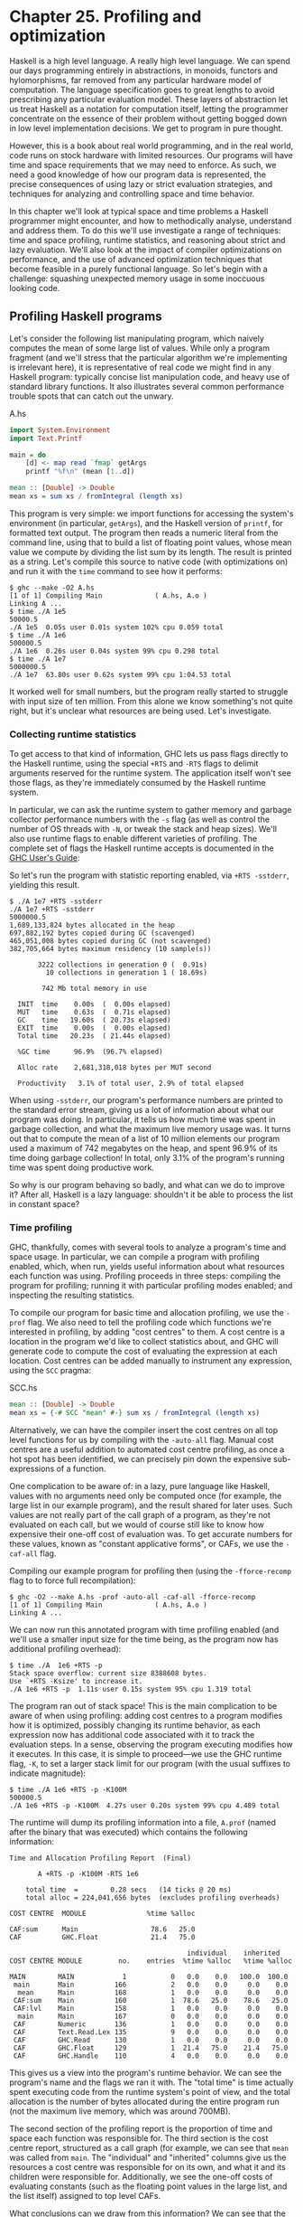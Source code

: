* Chapter 25. Profiling and optimization

Haskell is a high level language. A really high level language. We
can spend our days programming entirely in abstractions, in
monoids, functors and hylomorphisms, far removed from any
particular hardware model of computation. The language
specification goes to great lengths to avoid prescribing any
particular evaluation model. These layers of abstraction let us
treat Haskell as a notation for computation itself, letting the
programmer concentrate on the essence of their problem without
getting bogged down in low level implementation decisions. We get
to program in pure thought.

However, this is a book about real world programming, and in the
real world, code runs on stock hardware with limited resources.
Our programs will have time and space requirements that we may
need to enforce. As such, we need a good knowledge of how our
program data is represented, the precise consequences of using
lazy or strict evaluation strategies, and techniques for analyzing
and controlling space and time behavior.

In this chapter we'll look at typical space and time problems a
Haskell programmer might encounter, and how to methodically
analyse, understand and address them. To do this we'll use
investigate a range of techniques: time and space profiling,
runtime statistics, and reasoning about strict and lazy
evaluation. We'll also look at the impact of compiler
optimizations on performance, and the use of advanced optimization
techniques that become feasible in a purely functional language.
So let's begin with a challenge: squashing unexpected memory usage
in some inoccuous looking code.

** Profiling Haskell programs

Let's consider the following list manipulating program, which
naively computes the mean of some large list of values. While only
a program fragment (and we'll stress that the particular algorithm
we're implementing is irrelevant here), it is representative of
real code we might find in any Haskell program: typically concise
list manipulation code, and heavy use of standard library
functions. It also illustrates several common performance trouble
spots that can catch out the unwary.

#+CAPTION: A.hs
#+BEGIN_SRC haskell
import System.Environment
import Text.Printf

main = do
    [d] <- map read `fmap` getArgs
    printf "%f\n" (mean [1..d])

mean :: [Double] -> Double
mean xs = sum xs / fromIntegral (length xs)
#+END_SRC

This program is very simple: we import functions for accessing the
system's environment (in particular, ~getArgs~), and the Haskell
version of ~printf~, for formatted text output. The program then
reads a numeric literal from the command line, using that to build
a list of floating point values, whose mean value we compute by
dividing the list sum by its length. The result is printed as a
string. Let's compile this source to native code (with
optimizations on) and run it with the ~time~ command to see how it
performs:

#+BEGIN_SRC screen
$ ghc --make -O2 A.hs
[1 of 1] Compiling Main             ( A.hs, A.o )
Linking A ...
$ time ./A 1e5
50000.5
./A 1e5  0.05s user 0.01s system 102% cpu 0.059 total
$ time ./A 1e6
500000.5
./A 1e6  0.26s user 0.04s system 99% cpu 0.298 total
$ time ./A 1e7
5000000.5
./A 1e7  63.80s user 0.62s system 99% cpu 1:04.53 total
#+END_SRC

It worked well for small numbers, but the program really
started to struggle with input size of ten million. From this alone we
know something's not quite right, but it's unclear what resources are
being used. Let's investigate.

*** Collecting runtime statistics

To get access to that kind of information, GHC lets us pass flags
directly to the Haskell runtime, using the special ~+RTS~ and
~-RTS~ flags to delimit arguments reserved for the runtime system.
The application itself won't see those flags, as they're
immediately consumed by the Haskell runtime system.

In particular, we can ask the runtime system to gather memory and
garbage collector performance numbers with the ~-s~ flag (as well
as control the number of OS threads with ~-N~, or tweak the stack
and heap sizes). We'll also use runtime flags to enable different
varieties of profiling. The complete set of flags the Haskell
runtime accepts is documented in the [[http://www.haskell.org/ghc/docs/latest/html/users_guide/][GHC User's Guide]]:

So let's run the program with statistic reporting enabled, via
~+RTS -sstderr~, yielding this result.

#+BEGIN_SRC screen
$ ./A 1e7 +RTS -sstderr
./A 1e7 +RTS -sstderr
5000000.5
1,689,133,824 bytes allocated in the heap
697,882,192 bytes copied during GC (scavenged)
465,051,008 bytes copied during GC (not scavenged)
382,705,664 bytes maximum residency (10 sample(s))

       3222 collections in generation 0 (  0.91s)
         10 collections in generation 1 ( 18.69s)

        742 Mb total memory in use

  INIT  time    0.00s  (  0.00s elapsed)
  MUT   time    0.63s  (  0.71s elapsed)
  GC    time   19.60s  ( 20.73s elapsed)
  EXIT  time    0.00s  (  0.00s elapsed)
  Total time   20.23s  ( 21.44s elapsed)

  %GC time      96.9%  (96.7% elapsed)

  Alloc rate    2,681,318,018 bytes per MUT second

  Productivity   3.1% of total user, 2.9% of total elapsed
#+END_SRC

When using ~-sstderr~, our program's performance numbers are
printed to the standard error stream, giving us a lot of
information about what our program was doing. In particular, it
tells us how much time was spent in garbage collection, and what
the maximum live memory usage was. It turns out that to compute
the mean of a list of 10 million elements our program used a
maximum of 742 megabytes on the heap, and spent 96.9% of its time
doing garbage collection! In total, only 3.1% of the program's
running time was spent doing productive work.

So why is our program behaving so badly, and what can we do to
improve it? After all, Haskell is a lazy language: shouldn't it be
able to process the list in constant space?

*** Time profiling

GHC, thankfully, comes with several tools to analyze a program's
time and space usage. In particular, we can compile a program with
profiling enabled, which, when run, yields useful information
about what resources each function was using. Profiling proceeds
in three steps: compiling the program for profiling; running it
with particular profiling modes enabled; and inspecting the
resulting statistics.

To compile our program for basic time and allocation profiling, we
use the =-prof= flag. We also need to tell the profiling code
which functions we're interested in profiling, by adding "cost
centres" to them. A cost centre is a location in the program we'd
like to collect statistics about, and GHC will generate code to
compute the cost of evaluating the expression at each location.
Cost centres can be added manually to instrument any expression,
using the ~SCC~ pragma:

#+CAPTION: SCC.hs
#+BEGIN_SRC haskell
mean :: [Double] -> Double
mean xs = {-# SCC "mean" #-} sum xs / fromIntegral (length xs)
#+END_SRC

Alternatively, we can have the compiler insert the cost centres on
all top level functions for us by compiling with the ~-auto-all~
flag. Manual cost centres are a useful addition to automated cost
centre profiling, as once a hot spot has been identified, we can
precisely pin down the expensive sub-expressions of a function.

One complication to be aware of: in a lazy, pure language like
Haskell, values with no arguments need only be computed once (for
example, the large list in our example program), and the result
shared for later uses. Such values are not really part of the call
graph of a program, as they're not evaluated on each call, but we
would of course still like to know how expensive their one-off
cost of evaluation was. To get accurate numbers for these values,
known as "constant applicative forms", or CAFs, we use the
~-caf-all~ flag.

Compiling our example program for profiling then (using the
~-fforce-recomp~ flag to to force full recompilation):

#+BEGIN_SRC screen
$ ghc -O2 --make A.hs -prof -auto-all -caf-all -fforce-recomp
[1 of 1] Compiling Main             ( A.hs, A.o )
Linking A ...
#+END_SRC

We can now run this annotated program with time profiling enabled
(and we'll use a smaller input size for the time being, as the
program now has additional profiling overhead):

#+BEGIN_SRC screen
$ time ./A  1e6 +RTS -p
Stack space overflow: current size 8388608 bytes.
Use `+RTS -Ksize' to increase it.
./A 1e6 +RTS -p  1.11s user 0.15s system 95% cpu 1.319 total
#+END_SRC

The program ran out of stack space! This is the main complication
to be aware of when using profiling: adding cost centres to a
program modifies how it is optimized, possibly changing its
runtime behavior, as each expression now has additional code
associated with it to track the evaluation steps. In a sense,
observing the program executing modifies how it executes. In this
case, it is simple to proceed—we use the GHC runtime flag, ~-K~,
to set a larger stack limit for our program (with the usual
suffixes to indicate magnitude):

#+BEGIN_SRC screen
$ time ./A 1e6 +RTS -p -K100M
500000.5
./A 1e6 +RTS -p -K100M  4.27s user 0.20s system 99% cpu 4.489 total
#+END_SRC

The runtime will dump its profiling information into a file,
~A.prof~ (named after the binary that was executed) which contains
the following information:

#+BEGIN_SRC screen
Time and Allocation Profiling Report  (Final)

       A +RTS -p -K100M -RTS 1e6

    total time  =        0.28 secs   (14 ticks @ 20 ms)
    total alloc = 224,041,656 bytes  (excludes profiling overheads)

COST CENTRE  MODULE               %time %alloc

CAF:sum      Main                  78.6   25.0
CAF          GHC.Float             21.4   75.0

                                            individual    inherited
COST CENTRE MODULE         no.    entries  %time %alloc   %time %alloc

MAIN        MAIN            1           0   0.0    0.0   100.0  100.0
 main       Main          166           2   0.0    0.0     0.0    0.0
  mean      Main          168           1   0.0    0.0     0.0    0.0
 CAF:sum    Main          160           1  78.6   25.0    78.6   25.0
 CAF:lvl    Main          158           1   0.0    0.0     0.0    0.0
  main      Main          167           0   0.0    0.0     0.0    0.0
 CAF        Numeric       136           1   0.0    0.0     0.0    0.0
 CAF        Text.Read.Lex 135           9   0.0    0.0     0.0    0.0
 CAF        GHC.Read      130           1   0.0    0.0     0.0    0.0
 CAF        GHC.Float     129           1  21.4   75.0    21.4   75.0
 CAF        GHC.Handle    110           4   0.0    0.0     0.0    0.0
#+END_SRC

This gives us a view into the program's runtime behavior. We can
see the program's name and the flags we ran it with. The "total
time" is time actually spent executing code from the runtime
system's point of view, and the total allocation is the number of
bytes allocated during the entire program run (not the maximum
live memory, which was around 700MB).

The second section of the profiling report is the proportion of
time and space each function was responsible for. The third
section is the cost centre report, structured as a call graph (for
example, we can see that ~mean~ was called from ~main~. The
"individual" and "inherited" columns give us the resources a cost
centre was responsible for on its own, and what it and its
children were responsible for. Additionally, we see the one-off
costs of evaluating constants (such as the floating point values
in the large list, and the list itself) assigned to top level
CAFs.

What conclusions can we draw from this information? We can see
that the majority of time is spent in two CAFs, one related to
computing the sum, and another for floating point numbers. These
alone account for nearly all allocations that occurred during the
program run. Combined with our earlier observation about garbage
collector stress, it begins to look like the list node
allocations, containing floating point values, are causing a
problem.

For simple performance hot spot identification, particularly in
large programs where we might have little idea where time is being
spent, the initial time profile can highlight a particular
problematic module and top level function, which is often enough
to reveal the trouble spot. Once we've narrowed down the code to a
problematic section, such as our example here, we can use more
sophisticated profiling tools to extract more information.

*** Space profiling

Beyond basic time and allocation statistics, GHC is able to
generate graphs of memory usage of the heap, over the program's
lifetime. This is perfect for revealing "space leaks", where
memory is retained unnecessarily, leading to the kind of heavy
garbage collector activity we see in our example.

Constructing a heap profile follows the same steps as constructing
a normal time profile, namely, compile with ~-prof -auto-all
-caf-all~, but when we execute the program, we'll ask the runtime
system to gather more detailed heap use statistics. We can break
down the heap use information in several ways: via cost-centre,
via module, by constructor, by data type, each with its own
insights. Heap profiling ~A.hs~ logs to a file ~A.hp~, with raw
data which is in turn processed by the tool ~hp2ps~, which
generates a PostScript-based, graphical visualization of the heap
over time.

To extract a standard heap profile from our program, we run it
with the ~-hc~ runtime flag:

#+BEGIN_SRC screen
$ time ./A 1e6 +RTS -hc -p -K100M
500000.5
./A 1e6 +RTS -hc -p -K100M  4.15s user 0.27s system 99% cpu 4.432 total
#+END_SRC

A heap profiling log, ~A.hp~, was created, with the content in the
following form:

#+BEGIN_SRC screen
JOB "A 1e6 +RTS -hc -p -K100M"
SAMPLE_UNIT "seconds"
VALUE_UNIT "bytes"
BEGIN_SAMPLE 0.00
END_SAMPLE 0.00
BEGIN_SAMPLE 0.24
(167)main/CAF:lvl   48
(136)Numeric.CAF    112
(166)main   8384
(110)GHC.Handle.CAF 8480
(160)CAF:sum    10562000
(129)GHC.Float.CAF  10562080
END_SAMPLE 0.24
#+END_SRC

Samples are taken at regular intervals during the program run. We
can increase the heap sampling frequency by using ~-iN~, where N
is the number of seconds (e.g. 0.01) between heap size samples.
Obviously, the more we sample, the more accurate the results, but
the slower our program will run. We can now render the heap
profile as a graph, using the ~hp2ps~ tool:

#+BEGIN_SRC screen
$ hp2ps -e8in -c A.hp
#+END_SRC

This produces the graph, in the file ~A.ps~:

[[file:figs/ch25-heap-hc.png]]

What does this graph tell us? For one, the program runs in two
phases: spending its first half allocating increasingly large
amounts of memory, while summing values, and the second half
cleaning up those values. The initial allocation also coincides
with ~sum~, doing some work, allocating a lot of data. We get a
slightly different presentation if we break down the allocation by
type, using ~-hy~ profiling:

#+BEGIN_SRC screen
$ time ./A 1e6 +RTS -hy -p -K100M
500000.5
./A 1e6 +RTS -i0.001 -hy -p -K100M  34.96s user 0.22s system 99% cpu 35.237 total
$ hp2ps -e8in -c A.hp
#+END_SRC

Which yields the following graph:

[[file:figs/ch25-heap-hy.png]]

The most interesting things to notice here are large parts of the
heap devoted to values of list type (the ~[]~ band), and
heap-allocated ~Double~ values. There's also some heap allocated
data of unknown type (represented as data of type "*"). Finally,
let's break it down by what constructors are being allocated,
using the ~-hd~ flag:

#+BEGIN_SRC screen
$ time ./A 1e6 +RTS -hd -p -K100M
$ time ./A 1e6 +RTS -i0.001 -hd -p -K100M
500000.5
./A 1e6 +RTS -i0.001 -hd -p -K100M  27.85s user 0.31s system 99% cpu 28.222 total
#+END_SRC

Our final graphic reveals the full story of what is going on:

[[file:figs/ch25-heap-hd.png]]

A lot of work is going into allocating list nodes containing
double-precision floating point values. Haskell lists are lazy, so
the full million element list is built up over time. Crucially,
though, it is not being deallocated as it is traversed, leading to
increasingly large resident memory use. Finally, a bit over
halfway through the program run, the program finally finishes
summing the list, and starts calculating the length. If we look at
the original fragment for ~mean~, we can see exactly why that
memory is being retained:

#+CAPTION: Fragment.hs
#+BEGIN_SRC haskell
mean :: [Double] -> Double
mean xs = sum xs / fromIntegral (length xs)
#+END_SRC

At first we sum our list, which triggers the allocation of list
nodes, but we're unable to release the list nodes once we're done,
as the entire list is still needed by ~length~. As soon as ~sum~
is done though, and ~length~ starts consuming the list, the
garbage collector can chase it along, deallocating the list nodes,
until we're done. These two phases of evaluation give two
strikingly different phases of allocation and deallocation, and
point at exactly what we need to do: traverse the list only once,
summing and averaging it as we go.

** Controlling evaluation

We have a number of options if we want to write our loop to
traverse the list only once. For example, we can write the loop as
a fold over the list, or via explicit recursion on the list
structure. Sticking to the high level approaches, we'll try a fold
first:

#+CAPTION: B.hs
#+BEGIN_SRC haskell
mean :: [Double] -> Double
mean xs = s / fromIntegral n
  where
    (n, s)     = foldl k (0, 0) xs
    k (n, s) x = (n+1, s+x)
#+END_SRC

Now, instead of taking the sum of the list, and retaining the list
until we can take its length, we left-fold over the list,
accumulating the intermediate sum and length values in a pair (and
we must left-fold, since a right-fold would take us to the end of
the list and work backwards, which is exactly what we're trying to
avoid).

The body of our loop is the ~k~ function, which takes the
intermediate loop state, and the current element, and returns a
new state with the length increased by one, and the sum increased
by the current element. When we run this, however, we get a stack
overflow:

#+BEGIN_SRC screen
$ ghc -O2 --make B.hs -fforce-recomp
$ time ./B 1e6
Stack space overflow: current size 8388608 bytes.
Use `+RTS -Ksize' to increase it.
./B 1e6  0.44s user 0.10s system 96% cpu 0.565 total
#+END_SRC

We traded wasted heap for wasted stack! In fact, if we increase
the stack size to the size of the heap in our previous
implementation, with the ~-K~ runtime flag, the program runs to
completion, and has similar allocation figures:

#+BEGIN_SRC screen
$ ghc -O2 --make B.hs -prof -auto-all -caf-all -fforce-recomp
[1 of 1] Compiling Main             ( B.hs, B.o )
Linking B ...
$ time ./B 1e6 +RTS -i0.001 -hc -p -K100M
500000.5
./B 1e6 +RTS -i0.001 -hc -p -K100M  38.70s user 0.27s system 99% cpu 39.241 total
#+END_SRC

Generating the heap profile, we see all the allocation is now in
~mean~:

[[file:figs/ch25-stack.png]]

The question is: why are we building up more and more allocated
state, when all we are doing is folding over the list? This, it
turns out, is a classic space leak due to excessive laziness.

*** Strictness and tail recursion

The problem is that our left-fold, ~foldl~, is too lazy. What we
want is a tail recursive loop, which can be implemented
effectively as a ~goto~, with no state left on the stack. In this
case though, rather than fully reducing the tuple state at each
step, a long chain of thunks is being created, that only towards
the end of the program is evaluated. At no point do we demand
reduction of the loop state, so the compiler is unable to infer
any strictness, and must reduce the value purely lazily.

What we need to do is to tune the evaluation strategy slightly:
lazily unfolding the list, but strictly accumulating the fold
state. The standard approach here is to replace ~foldl~ with
~foldl'~, from the ~Data.List~ module:

#+CAPTION: C.hs
#+BEGIN_SRC haskell
mean :: [Double] -> Double
mean xs = s / fromIntegral n
  where
    (n, s)     = foldl' k (0, 0) xs
    k (n, s) x = (n+1, s+x)
#+END_SRC

However, if we run this implementation, we see we still haven't
quite got it right:

#+BEGIN_SRC screen
$ ghc -O2 --make C.hs
[1 of 1] Compiling Main             ( C.hs, C.o )
Linking C ...
$ time ./C 1e6
Stack space overflow: current size 8388608 bytes.
Use `+RTS -Ksize' to increase it.
./C 1e6  0.44s user 0.13s system 94% cpu 0.601 total
#+END_SRC

Still not strict enough! Our loop is continuing to accumulate
unevaluated state on the stack. The problem here is that ~foldl'~ is
only outermost strict:

#+CAPTION: Foldl.hs
#+BEGIN_SRC haskell
foldl' :: (a -> b -> a) -> a -> [b] -> a
foldl' f z xs = lgo z xs
    where lgo z []     = z
          lgo z (x:xs) = let z' = f z x in z' `seq` lgo z' xs
#+END_SRC

This loop uses ~`seq`~ to reduce the accumulated state at each
step, but only to the outermost constructor on the loop state.
That is, ~seq~ reduces an expression to "weak head normal form".
Evaluation stops on the loop state once the first constructor is
reached. In this case, the outermost constructor is the tuple
wrapper, ~(,)~, which isn't deep enough. The problem is still the
unevaluated numeric state inside the tuple.

*** Adding strictness

There are a number of ways to make this function fully strict. We
can, for example, add our own strictness hints to the internal
state of the tuple, yielding a truly tail recursive loop:

#+CAPTION: D.hs
#+BEGIN_SRC haskell
mean :: [Double] -> Double
mean xs = s / fromIntegral n
  where
    (n, s)     = foldl' k (0, 0) xs
    k (n, s) x = n `seq` s `seq` (n+1, s+x)
#+END_SRC

In this variant, we step inside the tuple state, and explicitly
tell the compiler that each state component should be reduced, on
each step. This gives us a version that does, at last, run in
constant space:

#+BEGIN_SRC screen
$ ghc -O2 D.hs --make
[1 of 1] Compiling Main             ( D.hs, D.o )
Linking D ...
#+END_SRC

If we run this, with allocation statistics enabled, we get the
satisfying result:

#+BEGIN_SRC screen
$ time ./D 1e6 +RTS -sstderr
./D 1e6 +RTS -sstderr
500000.5
256,060,848 bytes allocated in the heap
     43,928 bytes copied during GC (scavenged)
     23,456 bytes copied during GC (not scavenged)
     45,056 bytes maximum residency (1 sample(s))

        489 collections in generation 0 (  0.00s)
          1 collections in generation 1 (  0.00s)

          1 Mb total memory in use

  INIT  time    0.00s  (  0.00s elapsed)
  MUT   time    0.12s  (  0.13s elapsed)
  GC    time    0.00s  (  0.00s elapsed)
  EXIT  time    0.00s  (  0.00s elapsed)
  Total time    0.13s  (  0.13s elapsed)

  %GC time       2.6%  (2.6% elapsed)

  Alloc rate    2,076,309,329 bytes per MUT second

  Productivity  97.4% of total user, 94.8% of total elapsed

./D 1e6 +RTS -sstderr  0.13s user 0.00s system 95% cpu 0.133 total
#+END_SRC

Unlike our first version, this program is 97.4% efficient,
spending only 2.6% of its time doing garbage collection, and it
runs in a constant 1 megabyte of space. It illustrates a nice
balance between mixed strict and lazy evaluation, with the large
list unfolded lazily, while we walk over it, strictly. The result
is a program that runs in constant space, and does so quickly.

**** Normal form reduction

There are a number of other ways we could have addressed the
strictness issue here. For deep strictness, we can use the ~rnf~
function, part of the parallel strategies library (along with
~using~), which unlike ~seq~ reduces to the fully evaluated
"normal form" (hence its name). Such a "deep seq" fold we can
write as:

#+CAPTION: E.hs
#+BEGIN_SRC haskell
import System.Environment
import Text.Printf
import Control.Parallel.Strategies

main = do
    [d] <- map read `fmap` getArgs
    printf "%f\n" (mean [1..d])

foldl'rnf :: NFData a => (a -> b -> a) -> a -> [b] -> a
foldl'rnf f z xs = lgo z xs
    where
        lgo z []     = z
        lgo z (x:xs) = lgo z' xs
            where
                z' = f z x `using` rnf

mean :: [Double] -> Double
mean xs = s / fromIntegral n
  where
    (n, s)     = foldl'rnf k (0, 0) xs
    k (n, s) x = (n+1, s+x) :: (Int, Double)
#+END_SRC

We change the implementation of ~foldl'~ to reduce the state to
normal form, using the ~rnf~ strategy. This also raises an issue
we avoided earlier: the type inferred for the loop accumulator
state. Previously, we relied on type defaulting to infer a
numeric, integral type for the length of the list in the
accumulator, but switching to ~rnf~ introduces the ~NFData~ class
constraint, and we can no longer rely on defaulting to set the
length type.

**** Bang patterns

Perhaps the cheapest way, syntactically, to add required
strictness to code that's excessively lazy is via "bang patterns"
(whose name comes from pronunciation of the "!" character as
"bang"), a language extension introduced with the following
pragma:

#+CAPTION: F.hs
#+BEGIN_SRC haskell
{-# LANGUAGE BangPatterns #-}
#+END_SRC

With bang patterns, we can hint at strictness on any binding form,
making the function strict in that variable. Much as explicit type
annotations can guide type inference, bang patterns can help guide
strictness inference. Bang patterns are a language extension, and
are enabled with the ~BangPatterns~ language pragma. We can now
rewrite the loop state to be simply:

#+CAPTION: F.hs
#+BEGIN_SRC haskell
mean :: [Double] -> Double
mean xs = s / fromIntegral n
  where
    (n, s)       = foldl' k (0, 0) xs
    k (!n, !s) x = (n+1, s+x)
#+END_SRC

The intermediate values in the loop state are now made strict, and
the loop runs in constant space:

#+BEGIN_SRC screen
$ ghc -O2 F.hs --make
$ time ./F 1e6 +RTS -sstderr
./F 1e6 +RTS -sstderr
500000.5
256,060,848 bytes allocated in the heap
     43,928 bytes copied during GC (scavenged)
     23,456 bytes copied during GC (not scavenged)
     45,056 bytes maximum residency (1 sample(s))

        489 collections in generation 0 (  0.00s)
          1 collections in generation 1 (  0.00s)

          1 Mb total memory in use

  INIT  time    0.00s  (  0.00s elapsed)
  MUT   time    0.14s  (  0.15s elapsed)
  GC    time    0.00s  (  0.00s elapsed)
  EXIT  time    0.00s  (  0.00s elapsed)
  Total time    0.14s  (  0.15s elapsed)

  %GC time       0.0%  (2.3% elapsed)

  Alloc rate    1,786,599,833 bytes per MUT second

  Productivity 100.0% of total user, 94.6% of total elapsed

./F 1e6 +RTS -sstderr  0.14s user 0.01s system 96% cpu 0.155 total
#+END_SRC

In large projects, when we are investigating memory allocation hot
spots, bang patterns are the cheapest way to speculatively modify
the strictness properties of some code, as they're syntactically
less invasive than other methods.

**** Strict data types

Strict data types are another effective way to provide strictness
information to the compiler. By default, Haskell data types are
lazy, but it is easy enough to add strictness information to the
fields of a data type that then propagate through the program. We
can declare a new strict pair type, for example:

#+CAPTION: G.hs
#+BEGIN_SRC haskell
data Pair a b = Pair !a !b
#+END_SRC

This creates a pair type whose fields will always be kept in
weak head normal form. We can now rewrite our loop as:

#+CAPTION: G.hs
#+BEGIN_SRC haskell
mean :: [Double] -> Double
mean xs = s / fromIntegral n
  where
    Pair n s       = foldl' k (Pair 0 0) xs
    k (Pair n s) x = Pair (n+1) (s+x)
#+END_SRC

This implementation again has the same efficient, constant space
behavior. At this point, to squeeze the last drops of performance
out of this code, though, we have to dive a bit deeper.

** Understanding Core

Besides looking at runtime profiling data, one sure way of
determining exactly what your program is doing is to look at the
final program source after the compiler is done optimizing it,
particularly in the case of Haskell compilers, which can perform
very aggressive transformations on the code. GHC uses what is
humorously referred to as "a simple functional language", known as
Core, as the compiler intermediate representation. It is
essentially a subset of Haskell, augmented with unboxed data types
(raw machine types, directly corresponding to primitive data types
in languages like C), suitable for code generation. GHC optimizes
Haskell by transformation, repeatedly rewriting the source into
more and more efficient forms. The Core representation is the
final functional version of your program, before translation to
low level imperative code. In other words, Core has the final say,
and if all-out performance is your goal, it is worth
understanding.

To view the Core version of our Haskell program we compile with
the ~-ddump-simpl~ flag, or use the ~ghc-core~ tool, a third-party
utility that lets us view Core in a pager. So let's look at the
representation of our final ~fold~ using strict data types, in
Core form:

#+BEGIN_SRC screen
$ ghc -O2 -ddump-simpl G.hs
#+END_SRC

A screenful of text is generated. If we look carefully at, we'll
see a loop (here, cleaned up slightly for clarity):

#+BEGIN_SRC screen
lgo :: Integer -> [Double] -> Double# -> (# Integer, Double #)

lgo = \ n xs s ->
    case xs of
      []       -> (# n, D# s #);
      (:) x ys ->
        case plusInteger n 1 of
            n' -> case x of
                D# y -> lgo n' ys (+## s y)
#+END_SRC

This is the final version of our ~foldl'~, and tells us a lot
about the next steps for optimization. The fold itself has been
entirely inlined, yielding an explicit recursive loop over the
list. The loop state, our strict pair, has disappeared entirely,
and the function now takes its length and sum accumulators as
direct arguments along with the list.

The sum of the list elements is represented with an unboxed
~Double#~ value, a raw machine ~double~ kept in a floating point
register. This is ideal, as there will be no memory traffic
involved keeping the sum on the heap. However, the length of the
list, since we gave no explicit type annotation, has been inferred
to be a heap-allocated ~Integer~, with requires a non-primitive
~plusInteger~ to perform addition. If it is algorithmically sound
to use a ~Int~ instead, we can replace ~Integer~ with it, via a
type annotation, and GHC will then be able to use a raw machine
~Int#~ for the length. We can hope for an improvement in time and
space by ensuring both loop components are unboxed, and kept in
registers.

The base case of the loop, its end, yields an unboxed pair (a pair
allocated only in registers), storing the final length of the
list, and the accumulated sum. Notice that the return type is a
heap-allocated ~double~ value, indicated by the ~D#~ constructor,
which lifts a raw double value onto the heap. Again this has
implications for performance, as GHC will need to check that there
is sufficient heap space available before it can allocate and
return from the loop.

We can avoid this final heap check by having GHC return an unboxed
~Double#~ value, which can be achieved by using a custom pair type
in the loop. In addition, GHC provides an optimiztion that unboxes
the strict fields of a data type, ensuring the fields of the new
pair type will be stored in registers. This optimization is turned
on with ~-funbox-strict-fields~.

We can make both representation changes by replacing the
polymorphic strict pair type with one whose fields are fixed as
~Int~ and ~double~:

#+CAPTION: H.hs
#+BEGIN_SRC haskell
data Pair = Pair !Int !Double

mean :: [Double] -> Double
mean xs = s / fromIntegral n
  where
    Pair n s       = foldl' k (Pair 0 0) xs
    k (Pair n s) x = Pair (n+1) (s+x)
#+END_SRC

Compiling this with optimizations on, and
~-funbox-strict-fields -ddump-simpl~, we get a tighter inner loop
in Core:

#+BEGIN_SRC screen
lgo :: Int# -> Double# -> [Double] -> (# Int#, Double# #)
lgo = \ n s xs ->
    case xs of
      []       -> (# n, s #)
      (:) x ys ->
        case x of
            D# y -> lgo (+# n 1) (+## s y) ys
#+END_SRC

Now the pair we use to represent the loop state is represented and
returned as unboxed primitive types, and will be kept in
registers. The final version now only allocates heap memory for
the list nodes, as the list is lazily demanded. If we compile and
run this tuned version, we can compare the allocation and time
performance against our original program:

#+BEGIN_SRC screen
$ time ./H 1e7 +RTS -sstderr
./H 1e7 +RTS -sstderr
5000000.5
1,689,133,824 bytes allocated in the heap
    284,432 bytes copied during GC (scavenged)
         32 bytes copied during GC (not scavenged)
     45,056 bytes maximum residency (1 sample(s))

       3222 collections in generation 0 (  0.01s)
          1 collections in generation 1 (  0.00s)

          1 Mb total memory in use

  INIT  time    0.00s  (  0.00s elapsed)
  MUT   time    0.63s  (  0.63s elapsed)
  GC    time    0.01s  (  0.02s elapsed)
  EXIT  time    0.00s  (  0.00s elapsed)
  Total time    0.64s  (  0.64s elapsed)

  %GC time       1.0%  (2.4% elapsed)

  Alloc rate    2,667,227,478 bytes per MUT second

  Productivity  98.4% of total user, 98.2% of total elapsed

./H 1e7 +RTS -sstderr  0.64s user 0.00s system 99% cpu 0.644 total
#+END_SRC

While our original program, when operating on a list of 10 million
elements, took more than a minute to run, and allocated more than
700 megabytes of memory, the final version, using a simple higher
order fold, and a strict data type, runs in around half a second,
and allocates a total of 1 megabyte. Quite an improvement!

The general rules we can learn from the profiling and optimization
process are:

- Compile to native code, with optimizations on
- When in doubt, use runtime statistics, and time profiling
- If allocation problems are suspected, use heap profiling
- A careful mixture of strict and lazy evaluation can yield the
  best results
- Prefer strict fields for atomic data types (~Int~, ~double~ and
  similar types)
- Use data types with simpler machine representations (prefer
  ~Int~ over ~Integer~)

These simple strategies are enough to identify and squash untoward
memory use issues, and when used wisely, can avoid them occurring
in the first place.

** Advanced techniques: fusion

The final bottleneck in our program is the lazy list itself. While
we can avoid allocating it all at once, there is still memory
traffic each time around the loop, as we demand the next cons cell
in the list, allocate it to the heap, operate on it, and continue.
The list type is also polymorphic, so the elements of the list
will be represented as heap allocated ~double~ values.

What we'd like to do is eliminate the list entirely, keeping just
the next element we need in a register. Perhaps surprisingly, GHC
is able to transform the list program into a listless version,
using an optimization known as deforestation, which refers to a
general class of optimizations that involve eliminating
intermediate data structures. Due to the absence of side effects,
a Haskell compiler can be extremely aggressive when rearranging
code, reordering and transforming wholesale at times. The specific
deforestation optimization we will use here is stream fusion.

This optimization transforms recursive list generation and
transformation functions into non-recursive ~unfold~s. When an
~unfold~ appears next to a ~fold~, the structure between them is
then eliminated entirely, yielding a single, tight loop, with no
heap allocation. The optimization isn't enabled by default, and it
can radically change the complexity of a piece of code, but is
enabled by a number of data structure libraries, which provide
"rewrite rules", custom optimizations the compiler applies to
functions the library exports.

We'll use the ~uvector~ library, which provides a suite of
list-like operations that use stream fusion to remove intermediate
data structures. Rewriting our program to use streams is
straightforward:

#+CAPTION: I.hs
#+BEGIN_SRC haskell
import System.Environment
import Text.Printf
import Data.Array.Vector

main = do
    [d] <- map read `fmap` getArgs
    printf "%f\n" (mean (enumFromToFracU 1 d))

data Pair = Pair !Int !Double

mean :: UArr Double -> Double
mean xs = s / fromIntegral n
  where
    Pair n s       = foldlU k (Pair 0 0) xs
    k (Pair n s) x = Pair (n+1) (s+x)
#+END_SRC

After installing the ~uvector~ library, from Hackage, we can build
our program, with ~-O2 -funbox-strict-fields~, and inspect the
Core that results:

#+BEGIN_SRC screen
fold :: Int# -> Double# -> Double# -> (# Int#, Double# #)
fold = \ n s t ->
    case >## t limit of {
      False -> fold (+# n 1) (+## s t) (+## t 1.0)
      True  -> (# n, s #)
#+END_SRC

This is really the optimal result! Our lists have been entirely
fused away, yielding a tight loop where list generation is
interleaved with accumulation, and all input and output variables
are kept in registers. Running this, we see another improvement
bump in performance, with runtime falling by another order of
magnitude:

#+BEGIN_SRC screen
$ time ./I 1e7
5000000.5
./I 1e7  0.06s user 0.00s system 72% cpu 0.083 total
#+END_SRC

*** Tuning the generated assembly

Given that our Core is now optimal, the only step left to take
this program further is to look directly at the assembly. Of
course, there are only small gains left to make at this point. To
view the generated assembly, we can use a tool like ~ghc-core~, or
generate assembly to standard output with the ~-ddump-asm~ flag to
GHC. We have few levers available to adjust the generated
assembly, but we may choose between the C and native code backends
to GHC, and, if we choose the C backend, which optimization flags
to pass to GCC. Particularly with floating point code, it is
sometimes useful to compile via C, and enable specific high
performance C compiler optimizations.

For example, we can squeeze out the last drops of performance from
our final fused loop code by using ~-funbox-strict-fields -fvia-C
-optc-O2~, which cuts the running time in half again (as the C
compiler is able to optimize away some redundant move instructions
in the program's inner loop):

#+BEGIN_SRC screen
$ ghc -fforce-recomp --make -O2 -funbox-strict-fields -fvia-C -optc-O2 I.hs
[1 of 1] Compiling Main             ( I.hs, I.o )
Linking I ...
$ time ./I 1e7
5000000.5
./I 1e7  0.04s user 0.00s system 98% cpu 0.047 total
#+END_SRC

Inspecting the final x86_64 assembly (via ~-keep-tmp-files~), we
see the generated loop contains only six instructions:

#+BEGIN_SRC screen
go:
  ucomisd     5(%rbx), %xmm6
  ja  .L31
  addsd       %xmm6, %xmm5
  addq        $1, %rsi
  addsd       .LC0(%rip), %xmm6
  jmp go
#+END_SRC

We've effectively massaged the program through multiple
source-level optimizations, all the way to the final assembly.
There's nowhere else to go from here. Optimising code to this
level is very rarely necessary, of course, and typically only
makes sense when writing low level libraries, or optimizing
particularly important code, where all algorithm choices have
already been determined. For day-to-day code, choosing better
algorithms is always a more effective strategy, but it's useful to
know we can optimize down to the metal if necessary.

*** Conclusions

In this chapter we've looked at a suite of tools and techniques
you can use to track down and identify problematic areas of your
code, along with a variety of conventions that can go a long way
towards keeping your code lean and efficient. The goal is really
to program in such a way that you have good knowledge of what your
code is doing, at all levels from source, through the compiler, to
the metal, and be able to focus in on particular levels when
requirements demand.

By sticking to simple rules, choosing the right data structures,
and avoiding the traps of the unwary, it is perfectly possible to
reliably achieve high performance from your Haskell code, while
being able to develop at a very high level. The result is a sweet
balance of productivity and ruthless efficiency.
